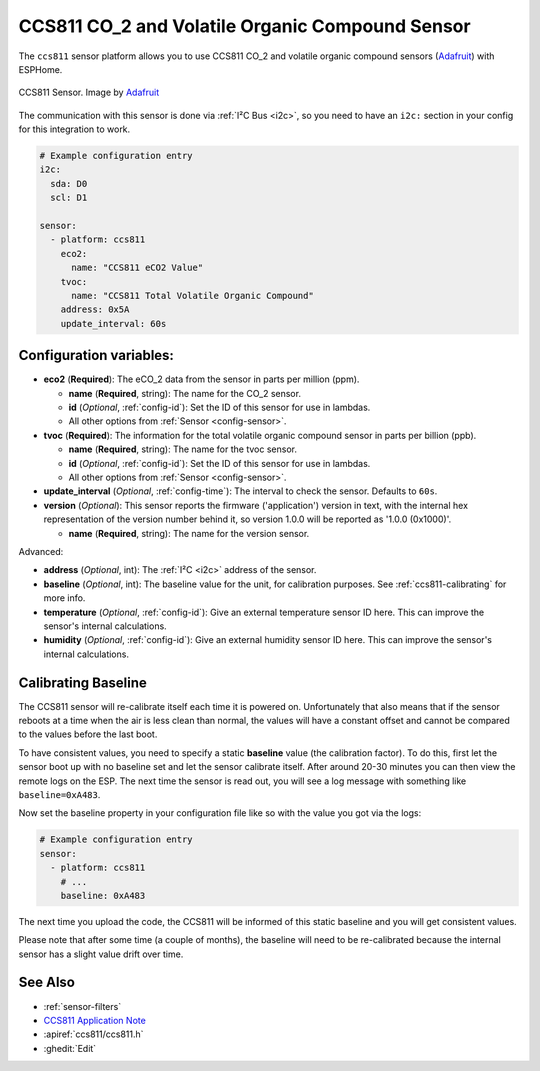 CCS811 CO_2 and Volatile Organic Compound Sensor
================================================

.. seo::
    :description: Instructions for setting up CCS811 sensors.
    :image: ccs811.jpg

The ``ccs811`` sensor platform allows you to use CCS811 CO_2 and volatile organic compound sensors
(`Adafruit`_) with ESPHome.

.. figure:: images/ccs811-full.jpg
    :align: center
    :width: 50.0%

    CCS811 Sensor. Image by `Adafruit`_

.. _Adafruit: https://www.adafruit.com/product/3566

The communication with this sensor is done via :ref:`I²C Bus <i2c>`, so you need to have
an ``i2c:`` section in your config for this integration to work.

.. code-block:: yaml

    # Example configuration entry
    i2c:
      sda: D0
      scl: D1

    sensor:
      - platform: ccs811
        eco2:
          name: "CCS811 eCO2 Value"
        tvoc:
          name: "CCS811 Total Volatile Organic Compound"
        address: 0x5A
        update_interval: 60s

Configuration variables:
------------------------

- **eco2** (**Required**): The eCO_2 data from the sensor in parts per million (ppm).

  - **name** (**Required**, string): The name for the CO_2 sensor.
  - **id** (*Optional*, :ref:`config-id`): Set the ID of this sensor for use in lambdas.
  - All other options from :ref:`Sensor <config-sensor>`.

- **tvoc** (**Required**): The information for the total volatile organic compound sensor in
  parts per billion (ppb).

  - **name** (**Required**, string): The name for the tvoc sensor.
  - **id** (*Optional*, :ref:`config-id`): Set the ID of this sensor for use in lambdas.
  - All other options from :ref:`Sensor <config-sensor>`.

- **update_interval** (*Optional*, :ref:`config-time`): The interval to check the
  sensor. Defaults to ``60s``.

- **version** (*Optional*): This sensor reports the firmware ('application') version in text, with the internal hex representation of the version number behind it, so version 1.0.0 will be reported as '1.0.0 (0x1000)'.

  - **name** (**Required**, string): The name for the version sensor.

Advanced:

- **address** (*Optional*, int): The :ref:`I²C <i2c>` address of the sensor.

- **baseline** (*Optional*, int): The baseline value for the unit, for calibration
  purposes. See :ref:`ccs811-calibrating` for more info.

- **temperature** (*Optional*, :ref:`config-id`): Give an external temperature sensor ID
  here. This can improve the sensor's internal calculations.
- **humidity** (*Optional*, :ref:`config-id`): Give an external humidity sensor ID
  here. This can improve the sensor's internal calculations.

.. _ccs811-calibrating:

Calibrating Baseline
--------------------

The CCS811 sensor will re-calibrate itself each time it is powered on. Unfortunately
that also means that if the sensor reboots at a time when the air is less clean than normal,
the values will have a constant offset and cannot be compared to the values before the last
boot.

To have consistent values, you need to specify a static **baseline** value (the calibration factor).
To do this, first let the sensor boot up with no baseline set and let the sensor calibrate
itself. After around 20-30 minutes you can then view the remote logs on the ESP. The next
time the sensor is read out, you will see a log message with something like ``baseline=0xA483``.

Now set the baseline property in your configuration file like so with the value you got
via the logs:

.. code-block:: yaml

    # Example configuration entry
    sensor:
      - platform: ccs811
        # ...
        baseline: 0xA483

The next time you upload the code, the CCS811 will be informed of this static baseline
and you will get consistent values.

Please note that after some time (a couple of months), the baseline will need to be
re-calibrated because the internal sensor has a slight value drift over time.

See Also
--------

- :ref:`sensor-filters`
- `CCS811 Application Note <https://cdn.sparkfun.com/datasheets/BreakoutBoards/CCS811_Programming_Guide.pdf>`__
- :apiref:`ccs811/ccs811.h`
- :ghedit:`Edit`
